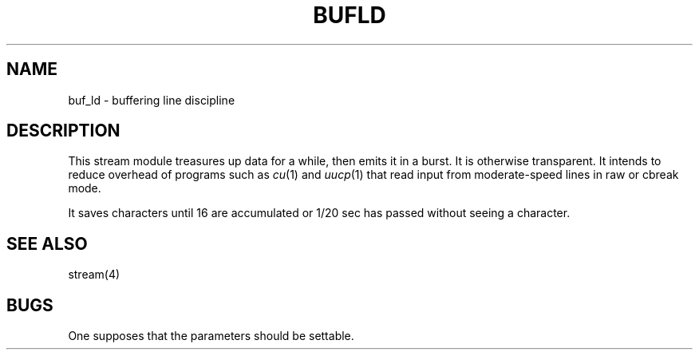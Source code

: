 .TH BUFLD 4
.SH NAME
buf_ld \- buffering line discipline
.SH DESCRIPTION
This stream module treasures up data for a while, then emits it in
a burst.
It is otherwise transparent.
It intends to reduce overhead of programs such as
.IR cu (1)
and
.IR uucp (1)
that read input from moderate-speed lines in raw or cbreak mode.
.PP
It saves characters until 16 are accumulated or 1/20 sec has passed
without seeing a character.
.SH "SEE ALSO
stream(4)
.SH BUGS
One supposes that the parameters should be settable.
